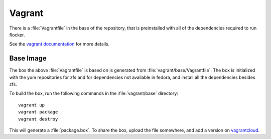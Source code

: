 Vagrant
=======

There is a :file:`Vagrantfile` in the base of the repository,
that is preinstalled with all of the dependencies required to run flocker.

See the `vagrant documentation <http://docs.vagrantup.com/v2/>`_ for more details.

Base Image
----------

The box the above :file:`Vagrantfile` is based on is generated from :file:`vagrant/base/Vagrantfile`.
The box is initialized with the yum repositories for zfs and for dependencies not available in fedora,
and install all the dependencies besides zfs.

To build the box, run the following commands in the :file:`vagrant/base` directory::

   vagrant up
   vagrant package
   vagrant destroy

This will generate a :file:`package.box`.
To share the box, upload the file somewhere, and add a version on `vagrantcloud <https://vagrantcloud.com>`_.
